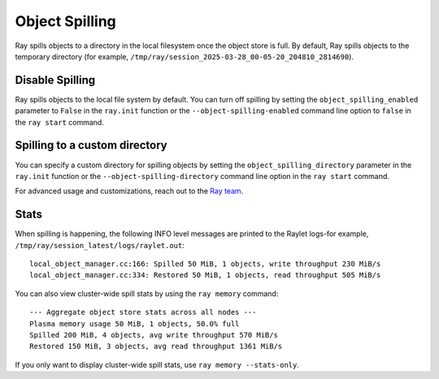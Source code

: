 Object Spilling
===============
.. _object-spilling:

Ray spills objects to a directory in the local filesystem once the object store is full. By default, Ray 
spills objects to the temporary directory (for example, ``/tmp/ray/session_2025-03-28_00-05-20_204810_2814690``). 

Disable Spilling
----------------

Ray spills objects to the local file system by default. You can turn off spilling by 
setting the ``object_spilling_enabled`` parameter to ``False`` in the 
``ray.init`` function or the ``--object-spilling-enabled`` command line 
option to ``false`` in the ``ray start`` command.

.. tab-set::

    .. tab-item:: Python

        .. doctest::

            ray.init(object_spilling_enabled=False)

    .. tab-item:: CLI

        .. doctest::

            ray start --object-spilling-enabled=false

Spilling to a custom directory
-------------------------------

You can specify a custom directory for spilling objects by setting the 
``object_spilling_directory`` parameter in the ``ray.init`` function or the 
``--object-spilling-directory`` command line option in the ``ray start`` command.

.. tab-set::

    .. tab-item:: Python

        .. doctest::

            ray.init(object_spilling_directory="/path/to/spill/dir")

    .. tab-item:: CLI

        .. doctest::

            ray start --object-spilling-directory=/path/to/spill/dir

For advanced usage and customizations, reach out to the `Ray team <https://www.ray.io/community>`_.

Stats
-----

When spilling is happening, the following INFO level messages are printed to the Raylet logs-for example, ``/tmp/ray/session_latest/logs/raylet.out``::

  local_object_manager.cc:166: Spilled 50 MiB, 1 objects, write throughput 230 MiB/s
  local_object_manager.cc:334: Restored 50 MiB, 1 objects, read throughput 505 MiB/s

You can also view cluster-wide spill stats by using the ``ray memory`` command::

  --- Aggregate object store stats across all nodes ---
  Plasma memory usage 50 MiB, 1 objects, 50.0% full
  Spilled 200 MiB, 4 objects, avg write throughput 570 MiB/s
  Restored 150 MiB, 3 objects, avg read throughput 1361 MiB/s

If you only want to display cluster-wide spill stats, use ``ray memory --stats-only``.

